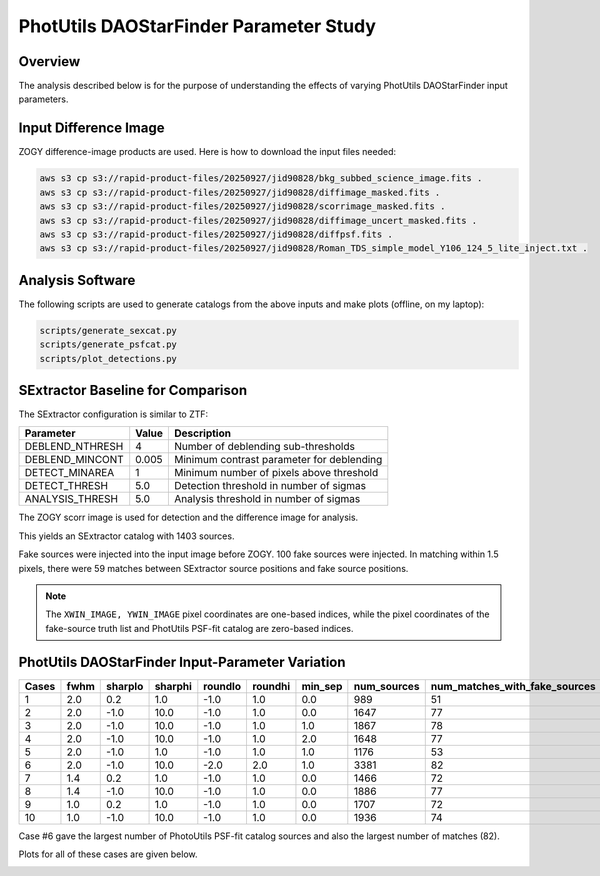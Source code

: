 PhotUtils DAOStarFinder Parameter Study
####################################################


Overview
************************************

The analysis described below is for the purpose of understanding
the effects of varying PhotUtils DAOStarFinder input parameters.


Input Difference Image
************************************

ZOGY difference-image products are used.  Here is how to download the input files needed:

.. code-block::

    aws s3 cp s3://rapid-product-files/20250927/jid90828/bkg_subbed_science_image.fits .
    aws s3 cp s3://rapid-product-files/20250927/jid90828/diffimage_masked.fits .
    aws s3 cp s3://rapid-product-files/20250927/jid90828/scorrimage_masked.fits .
    aws s3 cp s3://rapid-product-files/20250927/jid90828/diffimage_uncert_masked.fits .
    aws s3 cp s3://rapid-product-files/20250927/jid90828/diffpsf.fits .
    aws s3 cp s3://rapid-product-files/20250927/jid90828/Roman_TDS_simple_model_Y106_124_5_lite_inject.txt .


Analysis Software
************************************

The following scripts are used to generate catalogs
from the above inputs and make plots (offline, on my laptop):

.. code-block::

    scripts/generate_sexcat.py
    scripts/generate_psfcat.py
    scripts/plot_detections.py


SExtractor Baseline for Comparison
************************************

The SExtractor configuration is similar to ZTF:

===============      ===================      =====================================================================
Parameter                Value                 Description
===============      ===================      =====================================================================
DEBLEND_NTHRESH           4                    Number of deblending sub-thresholds
DEBLEND_MINCONT           0.005                Minimum contrast parameter for deblending
DETECT_MINAREA            1                    Minimum number of pixels above threshold
DETECT_THRESH             5.0                  Detection threshold in number of sigmas
ANALYSIS_THRESH           5.0                  Analysis threshold in number of sigmas
===============      ===================      =====================================================================

The ZOGY scorr image is used for detection and the difference image for analysis.

This yields an SExtractor catalog with 1403 sources.

Fake sources were injected into the input image before ZOGY.  100 fake sources were injected.
In matching within 1.5 pixels, there were 59 matches between SExtractor source positions and fake source positions.

.. note::
    The ``XWIN_IMAGE, YWIN_IMAGE`` pixel coordinates are one-based indices, while the pixel coordinates
    of the fake-source truth list and PhotUtils PSF-fit catalog are zero-based indices.


PhotUtils DAOStarFinder Input-Parameter Variation
************************************

===== ==== ======= ======= ======= ======= ======= =========== =============================
Cases fwhm sharplo sharphi roundlo roundhi min_sep num_sources num_matches_with_fake_sources
===== ==== ======= ======= ======= ======= ======= =========== =============================
1     2.0  0.2     1.0     -1.0    1.0     0.0     989         51
2     2.0  -1.0    10.0    -1.0    1.0     0.0     1647        77
3     2.0  -1.0    10.0    -1.0    1.0     1.0     1867        78
4     2.0  -1.0    10.0    -1.0    1.0     2.0     1648        77
5     2.0  -1.0    1.0     -1.0    1.0     1.0     1176        53
6     2.0  -1.0    10.0    -2.0    2.0     1.0     3381        82
7     1.4  0.2     1.0     -1.0    1.0     0.0     1466        72
8     1.4  -1.0    10.0    -1.0    1.0     0.0     1886        77
9     1.0  0.2     1.0     -1.0    1.0     0.0     1707        72
10    1.0  -1.0    10.0    -1.0    1.0     0.0     1936        74
===== ==== ======= ======= ======= ======= ======= =========== =============================

Case #6 gave the largest number of PhotoUtils PSF-fit catalog sources and also the largest number of matches (82).

Plots for all of these cases are given below.

.. image:: sex_vs_psf_fwhm=2.0_sharplo=0.2_sharphi=1.0_roundlo=-1.0_roundhi=1.0_min_sep=0.0.png
.. image:: sex_vs_psf_fwhm=2.0_sharplo=-1.0_sharphi=10.0_roundlo=-1.0_roundhi=1.0_min_sep=0.0.png
.. image:: sex_vs_psf_fwhm=2.0_sharplo=-1.0_sharphi=10.0_roundlo=-1.0_roundhi=1.0_min_sep=1.0.png
.. image:: sex_vs_psf_fwhm=2.0_sharplo=-1.0_sharphi=10.0_roundlo=-1.0_roundhi=1.0_min_sep=2.0.png
.. image:: sex_vs_psf_fwhm=2.0_sharplo=-1.0_sharphi=1.0_roundlo=-1.0_roundhi=1.0_min_sep=1.0.png
.. image:: sex_vs_psf_fwhm=2.0_sharplo=-1.0_sharphi=10.0_roundlo=-2.0_roundhi=2.0_min_sep=1.0.png
.. image:: sex_vs_psf_fwhm=1.4_sharplo=0.2_sharphi=1.0_roundlo=-1.0_roundhi=1.0_min_sep=0.0.png
.. image:: sex_vs_psf_fwhm=1.4_sharplo=-1.0_sharphi=10.0_roundlo=-1.0_roundhi=1.0_min_sep=0.0.png
.. image:: sex_vs_psf_fwhm=1.0_sharplo=0.2_sharphi=1.0_roundlo=-1.0_roundhi=1.0_min_sep=0.0.png
.. image:: sex_vs_psf_fwhm=1.0_sharplo=-1.0_sharphi=10.0_roundlo=-1.0_roundhi=1.0_min_sep=0.0.png


